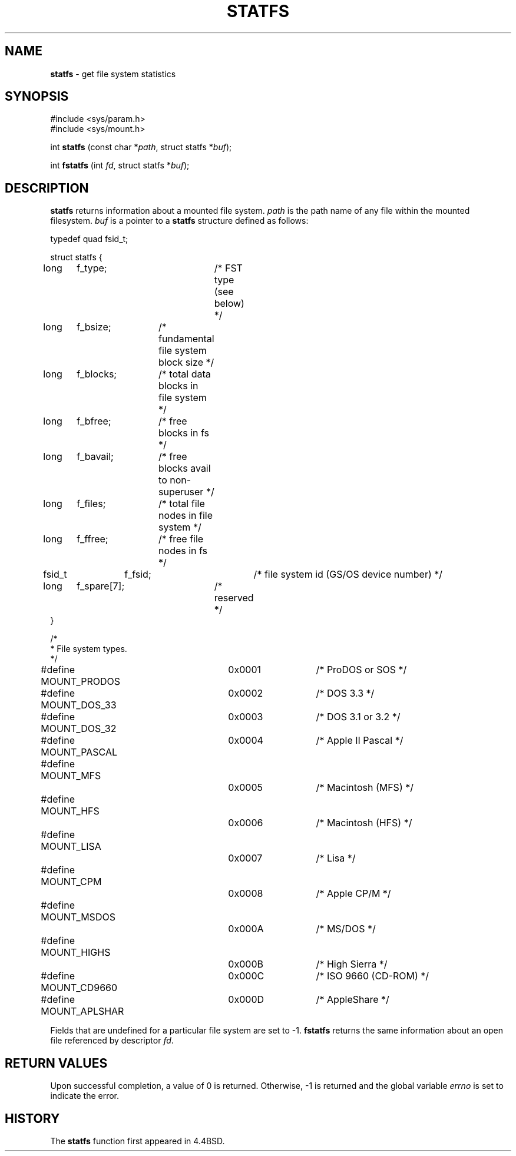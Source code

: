.\" Copyright (c) 1989, 1991, 1993
.\"	The Regents of the University of California.  All rights reserved.
.\"
.\" Redistribution and use in source and binary forms, with or without
.\" modification, are permitted provided that the following conditions
.\" are met:
.\" 1. Redistributions of source code must retain the above copyright
.\"    notice, this list of conditions and the following disclaimer.
.\" 2. Redistributions in binary form must reproduce the above copyright
.\"    notice, this list of conditions and the following disclaimer in the
.\"    documentation and/or other materials provided with the distribution.
.\" 3. All advertising materials mentioning features or use of this software
.\"    must display the following acknowledgement:
.\"	This product includes software developed by the University of
.\"	California, Berkeley and its contributors.
.\" 4. Neither the name of the University nor the names of its contributors
.\"    may be used to endorse or promote products derived from this software
.\"    without specific prior written permission.
.\"
.\" THIS SOFTWARE IS PROVIDED BY THE REGENTS AND CONTRIBUTORS ``AS IS'' AND
.\" ANY EXPRESS OR IMPLIED WARRANTIES, INCLUDING, BUT NOT LIMITED TO, THE
.\" IMPLIED WARRANTIES OF MERCHANTABILITY AND FITNESS FOR A PARTICULAR PURPOSE
.\" ARE DISCLAIMED.  IN NO EVENT SHALL THE REGENTS OR CONTRIBUTORS BE LIABLE
.\" FOR ANY DIRECT, INDIRECT, INCIDENTAL, SPECIAL, EXEMPLARY, OR CONSEQUENTIAL
.\" DAMAGES (INCLUDING, BUT NOT LIMITED TO, PROCUREMENT OF SUBSTITUTE GOODS
.\" OR SERVICES; LOSS OF USE, DATA, OR PROFITS; OR BUSINESS INTERRUPTION)
.\" HOWEVER CAUSED AND ON ANY THEORY OF LIABILITY, WHETHER IN CONTRACT, STRICT
.\" LIABILITY, OR TORT (INCLUDING NEGLIGENCE OR OTHERWISE) ARISING IN ANY WAY
.\" OUT OF THE USE OF THIS SOFTWARE, EVEN IF ADVISED OF THE POSSIBILITY OF
.\" SUCH DAMAGE.
.\"
.\"	@(#)statfs.2	8.3 (Berkeley) 2/11/94
.\"
.TH STATFS 2 "23 January 1997" GNO "System Calls"
.SH NAME
.BR statfs
\- get file system statistics
.SH SYNOPSIS
#include <sys/param.h>
.br
#include <sys/mount.h>
.sp 1
int
\fBstatfs\fR (const char *\fIpath\fR, struct statfs *\fIbuf\fR);
.sp 1
int
\fBfstatfs\fR (int \fIfd\fR, struct statfs *\fIbuf\fR);
.SH DESCRIPTION
.BR statfs 
returns information about a mounted file system.
.I path
is the path name of any file within the mounted filesystem.
.I buf
is a pointer to a
.BR statfs 
structure defined as follows:
.nf

typedef quad fsid_t;

struct statfs {
long	f_type;		/* FST type (see below) */
long	f_bsize;	/* fundamental file system block size */
long	f_blocks;	/* total data blocks in file system */
long	f_bfree;	/* free blocks in fs */
long	f_bavail;	/* free blocks avail to non-superuser */
long	f_files;	/* total file nodes in file system */
long	f_ffree;	/* free file nodes in fs */
fsid_t	f_fsid;		/* file system id (GS/OS device number) */
long	f_spare[7];	/* reserved */
}

/*
 * File system types.
 */
#define MOUNT_PRODOS	0x0001	/* ProDOS or SOS */
#define MOUNT_DOS_33	0x0002	/* DOS 3.3 */
#define MOUNT_DOS_32	0x0003	/* DOS 3.1 or 3.2 */
#define MOUNT_PASCAL	0x0004	/* Apple II Pascal */
#define MOUNT_MFS		0x0005	/* Macintosh (MFS) */
#define MOUNT_HFS		0x0006	/* Macintosh (HFS) */
#define MOUNT_LISA		0x0007	/* Lisa */
#define MOUNT_CPM		0x0008	/* Apple CP/M */
#define MOUNT_MSDOS		0x000A	/* MS/DOS */
#define MOUNT_HIGHS		0x000B	/* High Sierra */
#define MOUNT_CD9660	0x000C	/* ISO 9660 (CD-ROM) */
#define MOUNT_APLSHAR	0x000D	/* AppleShare */

.fi
.LP
Fields that are undefined for a particular file system are set to -1.
.BR fstatfs 
returns the same information about an open file referenced by descriptor
.IR fd .
.SH RETURN VALUES
Upon successful completion, a value of 0 is returned.
Otherwise, -1 is returned and the global variable
.IR errno
is set to indicate the error.
.SH HISTORY
The
.BR statfs
function first appeared in 4.4BSD.
